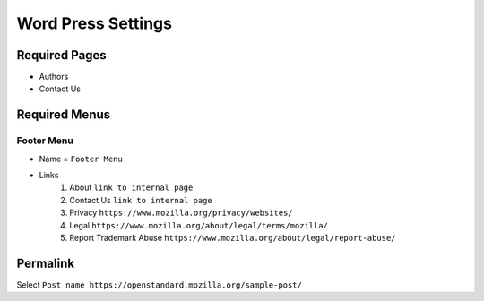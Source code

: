 .. This Source Code Form is subject to the terms of the Mozilla Public
.. License, v. 2.0. If a copy of the MPL was not distributed with this
.. file, You can obtain one at http://mozilla.org/MPL/2.0/.

.. _wpsettings:

==================================
Word Press Settings
==================================


Required Pages
--------------
* Authors
* Contact Us

Required Menus
--------------

Footer Menu
```````````
* Name = ``Footer Menu``
* Links
    1. About ``link to internal page``
    2. Contact Us ``link to internal page``
    3. Privacy ``https://www.mozilla.org/privacy/websites/``
    4. Legal ``https://www.mozilla.org/about/legal/terms/mozilla/``
    5. Report Trademark Abuse ``https://www.mozilla.org/about/legal/report-abuse/``

Permalink
--------------
Select ``Post name https://openstandard.mozilla.org/sample-post/``
